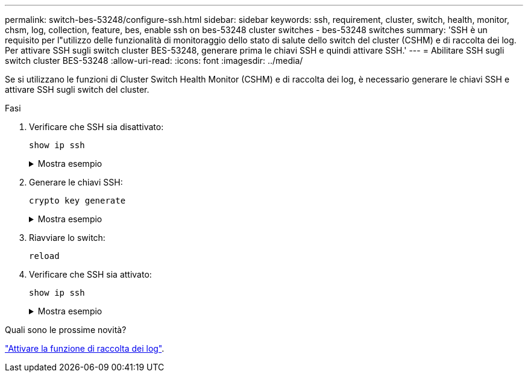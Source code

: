 ---
permalink: switch-bes-53248/configure-ssh.html 
sidebar: sidebar 
keywords: ssh, requirement, cluster, switch, health, monitor, chsm, log, collection, feature, bes, enable ssh on bes-53248 cluster switches - bes-53248 switches 
summary: 'SSH è un requisito per l"utilizzo delle funzionalità di monitoraggio dello stato di salute dello switch del cluster (CSHM) e di raccolta dei log. Per attivare SSH sugli switch cluster BES-53248, generare prima le chiavi SSH e quindi attivare SSH.' 
---
= Abilitare SSH sugli switch cluster BES-53248
:allow-uri-read: 
:icons: font
:imagesdir: ../media/


[role="lead"]
Se si utilizzano le funzioni di Cluster Switch Health Monitor (CSHM) e di raccolta dei log, è necessario generare le chiavi SSH e attivare SSH sugli switch del cluster.

.Fasi
. Verificare che SSH sia disattivato:
+
`show ip ssh`

+
.Mostra esempio
[%collapsible]
====
[listing, subs="+quotes"]
----
(switch)# *show ip ssh*

SSH Configuration

Administrative Mode: .......................... Disabled
SSH Port: ..................................... 22
Protocol Level: ............................... Version 2
SSH Sessions Currently Active: ................ 0
Max SSH Sessions Allowed: ..................... 5
SSH Timeout (mins): ........................... 5
Keys Present: ................................. DSA(1024) RSA(1024) ECDSA(521)
Key Generation In Progress: ................... None
SSH Public Key Authentication Mode: ........... Disabled
SCP server Administrative Mode: ............... Disabled
----
====
. Generare le chiavi SSH:
+
`crypto key generate`

+
.Mostra esempio
[%collapsible]
====
[listing, subs="+quotes"]
----
(switch)# *config*

(switch) (Config)# *crypto key generate rsa*

Do you want to overwrite the existing RSA keys? (y/n): *y*


(switch) (Config)# *crypto key generate dsa*

Do you want to overwrite the existing DSA keys? (y/n): *y*


(switch) (Config)# *crypto key generate ecdsa 521*

Do you want to overwrite the existing ECDSA keys? (y/n): *y*

(switch) (Config)# *aaa authorization commands "noCmdAuthList" none*
(switch) (Config)# *exit*
(switch)# *ip ssh server enable*
(switch)# *ip scp server enable*
(switch)# *ip ssh pubkey-auth*
(switch)# *write mem*

This operation may take a few minutes.
Management interfaces will not be available during this time.
Are you sure you want to save? (y/n) *y*

Config file 'startup-config' created successfully.

Configuration Saved!
----
====
. Riavviare lo switch:
+
`reload`

. Verificare che SSH sia attivato:
+
`show ip ssh`

+
.Mostra esempio
[%collapsible]
====
[listing, subs="+quotes"]
----
(switch)# *show ip ssh*

SSH Configuration

Administrative Mode: .......................... Enabled
SSH Port: ..................................... 22
Protocol Level: ............................... Version 2
SSH Sessions Currently Active: ................ 0
Max SSH Sessions Allowed: ..................... 5
SSH Timeout (mins): ........................... 5
Keys Present: ................................. DSA(1024) RSA(1024) ECDSA(521)
Key Generation In Progress: ................... None
SSH Public Key Authentication Mode: ........... Enabled
SCP server Administrative Mode: ............... Enabled
----
====


.Quali sono le prossime novità?
link:configure-log-collection.html["Attivare la funzione di raccolta dei log"].
